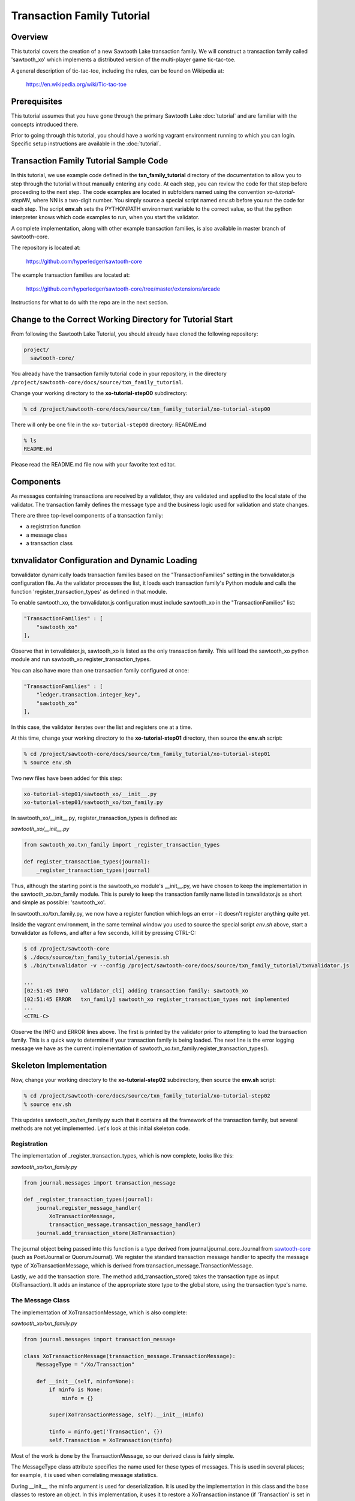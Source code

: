***************************
Transaction Family Tutorial
***************************

Overview
========

This tutorial covers the creation of a new Sawtooth Lake transaction family.
We will construct a transaction family called 'sawtooth_xo' which implements
a distributed version of the multi-player game tic-tac-toe.

A general description of tic-tac-toe, including the rules, can be found on
Wikipedia at:

    https://en.wikipedia.org/wiki/Tic-tac-toe

Prerequisites
=============

This tutorial assumes that you have gone through the primary Sawtooth Lake
:doc:`tutorial` and are familiar with the concepts introduced there.

Prior to going through this tutorial, you should have a working vagrant
environment running to which you can login.  Specific setup instructions
are available in the :doc:`tutorial`.

Transaction Family Tutorial Sample Code
=======================================

In this tutorial, we use example code defined in the **txn_family_tutorial**
directory of the documentation to allow you to step through the tutorial without
manually entering any code.  At each step, you can review the code for that step
before proceeding to the next step.  The code examples are located in subfolders
named using the convention *xo-tutorial-stepNN*, where NN is a two-digit number.
You simply source a special script named *env.sh* before you run the code for each
step. The script **env.sh** sets the PYTHONPATH environment variable to the
correct value, so that the python  interpreter knows which code examples to run,
when you  start the validator.


A complete implementation, along with other example transaction families,
is also available in master branch of sawtooth-core.

The repository is located at:

    https://github.com/hyperledger/sawtooth-core

The example transaction families are located at:

    https://github.com/hyperledger/sawtooth-core/tree/master/extensions/arcade

Instructions for what to do with the repo are in the next section.

Change to the Correct Working Directory for Tutorial Start
==========================================================

From following the Sawtooth Lake Tutorial, you should already have cloned the
following repository:

.. code-block:: console

    project/
      sawtooth-core/

You already have the transaction family tutorial code in your repository, in the
directory ``/project/sawtooth-core/docs/source/txn_family_tutorial``. 

Change your working directory to the **xo-tutorial-step00** subdirectory:

.. code-block:: console

    % cd /project/sawtooth-core/docs/source/txn_family_tutorial/xo-tutorial-step00

There will only be one file in the ``xo-tutorial-step00`` directory: README.md 

.. code-block:: console

    % ls
    README.md

Please read the README.md file now with your favorite text editor.

Components
==========

As messages containing transactions are received by a validator, they are
validated and applied to the local state of the validator.  The transaction
family defines the message type and the business logic used for validation
and state changes.

There are three top-level components of a transaction family:

- a registration function
- a message class
- a transaction class

txnvalidator Configuration and Dynamic Loading
==============================================

txnvalidator dynamically loads transaction families based on the
"TransactionFamilies" setting in the txnvalidator.js configuration file.  As
the validator processes the list, it loads each transaction family's Python
module and calls the function 'register_transaction_types' as defined in
that module.

To enable sawtooth_xo, the txnvalidator.js configuration must include
sawtooth_xo in the "TransactionFamilies" list:

.. code-block:: none

    "TransactionFamilies" : [
        "sawtooth_xo"
    ],

Observe that in txnvalidator.js, sawtooth_xo is listed as the only transaction
family. This will load the sawtooth_xo python module and run 
sawtooth_xo.register_transaction_types.

You can also have more than one transaction family configured at once:

.. code-block:: none

    "TransactionFamilies" : [
        "ledger.transaction.integer_key",
        "sawtooth_xo"
    ],

In this case, the validator iterates over the list and registers one at a
time.

At this time, change your working directory to the **xo-tutorial-step01**
directory, then source the **env.sh** script:

.. code-block:: console

    % cd /project/sawtooth-core/docs/source/txn_family_tutorial/xo-tutorial-step01
    % source env.sh

Two new files have been added for this step:

.. code-block:: console
    
    xo-tutorial-step01/sawtooth_xo/__init__.py
    xo-tutorial-step01/sawtooth_xo/txn_family.py

In sawtooth_xo/__init__.py, register_transaction_types is defined as:

*sawtooth_xo/__init__.py*

.. code-block:: python

    from sawtooth_xo.txn_family import _register_transaction_types

    def register_transaction_types(journal):
        _register_transaction_types(journal)

Thus, although the starting point is the sawtooth_xo module's __init__.py, we
have chosen to keep the implementation in the sawtooth_xo.txn_family module.
This is purely to keep the transaction family name listed in txnvalidator.js
as short and simple as possible: 'sawtooth_xo'.

In sawtooth_xo/txn_family.py, we now have a register function which logs an
error - it doesn't register anything quite yet.

Inside the vagrant environment, in the same terminal window you used to source the
special script *env.sh* above, start a txnvalidator as follows, and after a few
seconds, kill it by pressing CTRL-C:

.. code-block:: console

    $ cd /project/sawtooth-core
    $ ./docs/source/txn_family_tutorial/genesis.sh
    $ ./bin/txnvalidator -v --config /project/sawtooth-core/docs/source/txn_family_tutorial/txnvalidator.js

    ...
    [02:51:45 INFO    validator_cli] adding transaction family: sawtooth_xo
    [02:51:45 ERROR   txn_family] sawtooth_xo register_transaction_types not implemented
    ...
    <CTRL-C>

Observe the INFO and ERROR lines above.  The first is printed by the
validator prior to attempting to load the transaction family.  This is a
quick way to determine if your transaction family is being loaded.  The
next line is the error logging message we have as the current implementation
of sawtooth_xo.txn_family.register_transaction_types().

Skeleton Implementation
=======================

Now, change your working directory to the **xo-tutorial-step02** subdirectory,
then source the **env.sh** script:

.. code-block:: console

    % cd /project/sawtooth-core/docs/source/txn_family_tutorial/xo-tutorial-step02
    % source env.sh

This updates sawtooth_xo/txn_family.py such that it contains all the framework
of the transaction family, but several methods are not yet implemented.
Let's look at this initial skeleton code.

Registration
------------

The implementation of _register_transaction_types, which is now complete,
looks like this:

*sawtooth_xo/txn_family.py*

.. code-block:: python

    from journal.messages import transaction_message

    def _register_transaction_types(journal):
        journal.register_message_handler(
            XoTransactionMessage,
            transaction_message.transaction_message_handler)
        journal.add_transaction_store(XoTransaction)

The journal object being passed into this function is a type derived from
journal.journal_core.Journal from `sawtooth-core <http://github.com/HyperLedger/sawtooth-core>`__
(such as PoetJournal or QuorumJournal).  We
register the standard transaction message handler to
specify the message type of XoTransactionMessage, which is derived from
transaction_message.TransactionMessage.

Lastly, we add the transaction store. The method add_transaction_store() takes the
transaction type as input (XoTransaction).  It adds an instance of the
appropriate store type to the global store, using the transaction type's
name.

The Message Class
-----------------

The implementation of XoTransactionMessage, which is also complete:

*sawtooth_xo/txn_family.py*

.. code-block:: python

    from journal.messages import transaction_message

    class XoTransactionMessage(transaction_message.TransactionMessage):
        MessageType = "/Xo/Transaction"

        def __init__(self, minfo=None):
            if minfo is None:
                minfo = {}

            super(XoTransactionMessage, self).__init__(minfo)

            tinfo = minfo.get('Transaction', {})
            self.Transaction = XoTransaction(tinfo)


Most of the work is done by the TransactionMessage, so our derived class
is fairly simple.

The MessageType class attribute specifies the name used for these types of
messages.  This is used in several places; for example, it is used when
correlating message statistics.

During __init__, the minfo argument is used for deserialization.  It is used by
the implementation in this class and the base classes to restore an object.  In
this implementation, it uses it to restore a XoTransaction instance (if
'Transaction' is set in minfo) by passing tinfo to XoTransaction's constructor.

The Transaction Class
---------------------

The transaction class is the heart of a transaction family.  It must define:

- TransactionTypeName class attribute
- TransactionStoreType class attribute
- MessageType class attribute
- An __init__() method which implements deserialization
- A __str__() method
- A check_valid() method which throws an exception if the transaction is not valid
- An apply() method which updates the store
- A dump() method which implements serialization

The skeleton implementation is:

*sawtooth_xo/txn_family.py*

.. code-block:: python

    class XoTransaction(transaction.Transaction):
        TransactionTypeName = '/XoTransaction'
        TransactionStoreType = global_store_manager.KeyValueStore
        MessageType = XoTransactionMessage

        def __init__(self, minfo=None):
            if minfo is None:
                minfo = {}

            super(XoTransaction, self).__init__(minfo)

            LOGGER.debug("minfo: %s", repr(minfo))
            LOGGER.error("XoTransaction __init__ not implemented")

        def __str__(self):
            LOGGER.error("XoTransaction __str__ not implemented")
            return "XoTransaction"

        def check_valid(self, store):

            super(XoTransaction, self).check_valid(store)

            LOGGER.debug('checking %s', str(self))

            raise InvalidTransactionError('XoTransaction.check_valid is not implemented')

        def apply(self, store):
            LOGGER.debug('apply %s', str(self))
            LOGGER.error('XoTransaction.apply is not implemented')

        def dump(self):
            result = super(XoTransaction, self).dump()

            LOGGER.error('XoTransaction.dump is not implemented')

            return result


CLI Client
==========

Before we move forward with implementation, we need an easy way to submit
transactions to a validator.  We also need a way to view the current state
of the store (which in this case, will be game state).

Describing the CLI client in detail is out-of-scope for this tutorial, but
we will point out a few important pieces.

At this time, change your working directory to the **xo-tutorial-step03** directory,
then source the **env.sh** script:

.. code-block:: console

    % cd /project/sawtooth-core/docs/source/txn_family_tutorial/xo-tutorial-step03
    % source env.sh

Three new files have been added:

.. code-block:: none

    xo-tutorial-step03/bin/xo
    xo-tutorial-step03/sawtooth-xo/xo_cli.py
    xo-tutorial-step03/sawtooth-xo/xo_client.py

bin/xo is a small script which launches the CLI code contained in xo_cli.py.
We will not dive deep into the implementation of the CLI itself; it is fairly
straight-forward argparse code.  However, we will use it extensively to
submit transactions and web API requests to the validator.

xo_client.py contains an implementation of XoClient, which is derived from
SawtoothClient.  The SawtoothClient base class takes care of all of the
details related to submitting transactions and retrieving state.  XoClient
provides a couple methods for creating transactions:

*sawtooth_xo/xo_client.py*

.. code-block:: python

    def send_xo_txn(self, update):
        """
        This sets up the same defaults as the Transaction so when
        signing happens in sendtxn, the same payload is signed.
        Args:
            update: dict The data associated with the Xo data model
        Returns:
            txnid: str The txnid associated with the transaction

        """
        if 'Name' not in update:
            update['Name'] = None
        if 'Action' not in update:
            update['Action'] = None
        if 'Space' in update and update['Space'] is None:
            del update['Space']
        return self.sendtxn('/XoTransaction',
                            '/Xo/Transaction',
                            update)

    def create(self, name):
        """
        """
        update = {
            'Action': 'CREATE',
            'Name': name
        }

        return self.send_xo_txn(update)

    def take(self, name, space):
        """
        """
        update = {
            'Action': 'TAKE',
            'Name': name,
            'Space': space,
        }
        return self.send_xo_txn(update)

In both cases, an XoTransaction is sent (wrapped in a XoTransactionMessage),
but the update has different actions.  The two allowable actions for
our tic-tac-toe implementation are CREATE and TAKE.  CREATE takes the name
of the game to create, and TAKE takes the name of the game and the space.  We
imply all other implementation from the state of the transaction family's
store.

Another thing to note is that XoClient is aware of the XoTransaction
family and will run check_valid() and apply() locally prior to sending
the transaction to the validator.  This allows the CLI client to catch
obvious errors prior to submitting them as a transaction.

Let's submit a transaction and see the result.

First, startup txnvaldiator inside vagrant (and leave it running):

.. note:: Start the txnvalidator in the same terminal window in which you 
          sourced the **env.sh** script, or run the following command from a 
          new vagrant window (log in with "vagrant ssh"):

          .. code-block:: console

            $ source /project/sawtooth-core/docs/source/txn_family_tutorial/xo-tutorial-step03/env.sh

Run the following commands to start the validator:

.. code-block:: console

    $ cd /project/sawtooth-core
    $ ./docs/source/txn_family_tutorial/genesis.sh
    $ ./bin/txnvalidator -v --config /project/sawtooth-core/docs/source/txn_family_tutorial/txnvalidator.js


Next, in a separate vagrant window, use the xo CLI to create a key for player1:

.. code-block:: console

    % source /project/sawtooth-core/docs/source/txn_family_tutorial/xo-tutorial-step03/env.sh
    $ cd /project/sawtooth-core
    $ ./bin/xo init --username=player1

Then, attempt to create a game:

.. code-block:: console

    $ ./bin/xo create -vvv game000
    [15:40:54 DEBUG   client] set signing key from file /home/vagrant/.sawtooth/keys/player1.wif
    [15:40:54 DEBUG   client] Posting transaction: 77b85773bbb5a3d0
    ?iSignaturexXHIkL44U02V3SfohF6KjVA3xvxbIwWpGsxehOiKyhOWEaCtchVgGGe5jmlQrJ6ASEW8vxOyKbkOllC4lmimFVlYw=oTransactionTypen/XoTransactioni__NONCE__?A???y:m__SIGNATURE__xXGwHRqQG0gMaqp3qOC944bveycd+n5cSrGez32NtN6TO7wMGpnJnONCNQ0ImJo4+l1r91iI0tQ1CprFxZPzWat/k=h__TYPE__o/Xo/Transaction>
    [15:40:54 WARNING client] operation failed with response: 400 OrderedDict([('error', 'XoTransaction.check_valid is not implemented'), ('errorType', 'InvalidTransactionError'), ('status', 400L)])
    Error: XoTransaction.check_valid is not implemented

Stop the validator with CTRL-C.

Great! The client fetched the state (which will have been empty, but note the
URL, that's our store), created a signed transaction, then ran check_valid.
Since we throw an exception in check_valid, we got the expected error message.

Now we are ready to complete the rest of the implementation.

Serialization and Deserialization
=================================

At this time, change your working directory to the **xo-tutorial-step04** directory:

.. code-block:: console

    % cd /project/sawtooth-core/docs/source/txn_family_tutorial/xo-tutorial-step04

As we saw in the client section, we have two possible actions: CREATE and TAKE.
CREATE requires a name, and TAKE requires a name and a space.  So we have three
fields that make up a transaction: Action, Name, and Space.

The __init__() implementation restores these fields from minfo if they are
present there during construction:

*sawtooth_xo/txn_family.py*

.. code-block:: python

    class XoTransaction(transaction.Transaction):
        def __init__(self, minfo=None):
            if minfo is None:
                minfo = {}

            super(XoTransaction, self).__init__(minfo)

            LOGGER.debug("minfo: %s", repr(minfo))
            self._name = minfo['Name'] if 'Name' in minfo else None
            self._action = minfo['Action'] if 'Action' in minfo else None
            self._space = minfo['Space'] if 'Space' in minfo else None

If they are not specified in minfo, they default to None.

The dump() method does the reverse and serializes the data:

*sawtooth_xo/txn_family.py*

.. code-block:: python

    def dump(self):
        result = super(XoTransaction, self).dump()

        result['Action'] = self._action
        result['Name'] = self._name
        if self._space is not None:
            result['Space'] = self._space

        return result

Note that the implementation of __init__() and dump() define the structure of
the transaction data.  Both of these methods call their base classes.  The base
classes will add/restore additional fields to the transaction.

We can now also implement __str__() since all the relevant fields are defined:

*sawtooth_xo/txn_family.py*

.. code-block:: python

    def __str__(self):
        try:
            oid = self.OriginatorID
        except AssertionError:
            oid = "unknown"
        return "({0} {1} {2})".format(oid,
                                      self._name,
                                      self._space)


Implementing apply() and check_valid()
======================================

The check_valid() method throws an XoException if the transaction can not be
applied for some reason.  For example, it will throw an exception if, during
a CREATE, a game name is already in use.

The apply() method takes the transaction's data and modifies the store in
the appropriate way.  It assumes that check_valid() has been called just
before, in that it does not re-check everything checked with check_valid().

The implementation of check_valid():

*sawtooth_xo/txn_family.py*

.. code-block:: python

    def check_valid(self, store):
        super(XoTransaction, self).check_valid(store)

        LOGGER.debug('checking %s', str(self))

        if self._name is None or self._name == '':
            raise InvalidTransactionError('name not set')

        if self._action is None or self._action == '':
            raise InvalidTransactionError('action not set')

        if self._action == 'CREATE':
            if self._name in store:
                raise InvalidTransactionError('game already exists')
        elif self._action == 'TAKE':
            if self._space is None:
                raise InvalidTransactionError('TAKE requires space')

            if self._space < 1 or self._space > 9:
                raise InvalidTransactionError('invalid space')

            if self._name not in store:
                raise InvalidTransactionError('no such game')

            state = store[self._name]['State']
            if state in ['P1-WIN', 'P2-WIN', 'TIE']:
                raise InvalidTransactionError('game complete')

            if state == 'P1-NEXT' and 'Player1' in store[self._name]:
                player1 = store[self._name]['Player1']
                if player1 != self.OriginatorID:
                    raise InvalidTransactionError('invalid player 1')

            if state == 'P2-NEXT' and 'Player2' in store[self._name]:
                player1 = store[self._name]['Player2']
                if player1 != self.OriginatorID:
                    raise InvalidTransactionError('invalid player 2')

            if store[self._name]['Board'][self._space - 1] != '-':
                raise InvalidTransactionError('space already taken')
        else:
            raise InvalidTransactionError('invalid action')

The implementation of apply():

.. code-block:: python

    def apply(self, store):
        LOGGER.debug('apply %s', str(self))

        if self._name in store:
            game = store[self._name].copy()
        else:
            game = {}

        if 'Board' in game:
            board = list(game['Board'])
        else:
            board = list('---------')
            state = 'P1-NEXT'

        if self._space is not None:
            if board.count('X') > board.count('O'):
                board[self._space - 1] = 'O'
                state = 'P1-NEXT'
            else:
                board[self._space - 1] = 'X'
                state = 'P2-NEXT'

            # The first time a space is taken, player 1 will be assigned.  The
            # second time a space is taken, player 2 will be assigned.
            if 'Player1' not in game:
                game['Player1'] = self.OriginatorID
            elif 'Player2' not in game:
                game['Player2'] = self.OriginatorID

        game['Board'] = "".join(board)
        if self._is_win(game['Board'], 'X'):
            state = 'P1-WIN'
        elif self._is_win(game['Board'], 'O'):
            state = 'P2-WIN'
        elif '-' not in game['Board']:
            state = 'TIE'

        game['State'] = state
        store[self._name] = game

The implementation of apply() uses _is_win():

.. code-block:: python

    def _is_win(self, board, letter):
        wins = ((1, 2, 3), (4, 5, 6), (7, 8, 9),
                (1, 4, 7), (2, 5, 8), (3, 6, 9),
                (1, 5, 9), (3, 5, 7))

        for win in wins:
            if (board[win[0] - 1] == letter
                    and board[win[1] - 1] == letter
                    and board[win[2] - 1] == letter):
                return True

        return False

It is now possible to play the game:

.. code-block:: console

    $ source /project/sawtooth-core/docs/source/txn_family_tutorial/xo-tutorial-step04/env.sh
    $ cd /project/sawtooth-core
    $ ./docs/source/txn_family_tutorial/genesis.sh
    $ ./bin/txnvalidator -v --config /project/sawtooth-core/docs/source/txn_family_tutorial/txnvalidator.js


Then, create a game in a separate vagrant window (log in with "vagrant ssh" from the tools directory):

.. code-block:: console

    $ source /project/sawtooth-core/docs/source/txn_family_tutorial/xo-tutorial-step04/env.sh
    $ cd /project/sawtooth-core
    $ ./bin/xo create -vvv game001 --wait
    [04:53:07 DEBUG   client] fetch state from http://localhost:8800/XoTransaction/*
    [04:53:07 DEBUG   client] get content from url <http://localhost:8800/store/XoTransaction/\*>
    [04:53:07 DEBUG   client] set signing key from file /home/vagrant/.sawtooth/keys/player1.wif
    [04:53:07 DEBUG   txn_family] minfo: {'Action': 'CREATE', 'Name': 'game001'}
    [04:53:07 DEBUG   txn_family] checking (1NNxoo58EsR5cCEACiJf9mvoVLrGF37kvV game001 None)
    [04:53:07 DEBUG   txn_family] minfo: {}
    [04:53:07 DEBUG   client] Posting transaction: 12e8a91cb8dcd0fc
    [04:53:07 DEBUG   client] post transaction to http://localhost:8800/Xo/Transaction with DATALEN=349, DATA=<?kTransaction?fActionfCREATElDependencies?dNameggame002eNonce?A??7??7?iSignaturexXHIosnrTVbfgUL2jAc13I2i3H9/bEZ5l6/VGx0W4/H0Sh9BCmwDmku7bsApz3ykfwYr9yEiLprS0fL1YztqOzXqk=oTransactionTypen/XoTransactioni__NONCE__?A??7??Sm__SIGNATURE__xXHC5nsdONidVTX4ond7zOJgXvXOOvkQl5DYRNh1MglAEPSMK5NCDKViUfnuaTjIWyTFRLKTpsqatdBIJEghMXVJE=h__TYPE__o/Xo/Transaction>
    [04:53:07 DEBUG   client] {
      "Transaction": {
        "Action": "CREATE",
        "Dependencies": [],
        "Name": "game001",
        "Nonce": 1465966387.019018,
        "Signature": "HIosnrTVbfgUL2jAc13I2i3H9/bEZ5l6/VGx0W4/H0Sh9BCmwDmku7bsApz3ykfwYr9yEiLprS0fL1YztqOzXqk=",
        "TransactionType": "/XoTransaction"
      },
      "__NONCE__": 1465966387.031697,
      "__SIGNATURE__": "HC5nsdONidVTX4ond7zOJgXvXOOvkQl5DYRNh1MglAEPSMK5NCDKViUfnuaTjIWyTFRLKTpsqatdBIJEghMXVJE=",
      "__TYPE__": "/Xo/Transaction"
    }
    [04:53:07 DEBUG   txn_family] apply (1NNxoo58EsR5cCEACiJf9mvoVLrGF37kvV game001 None)
    [04:53:07 DEBUG   client] get content from url <http://localhost:8800/transaction/12e8a91cb8dcd0fc>
    [04:53:07 DEBUG   client] waiting for transaction 12e8a91cb8dcd0fc to commit
    [04:53:12 DEBUG   client] get content from url <http://localhost:8800/transaction/12e8a91cb8dcd0fc>
    [04:53:12 DEBUG   client] waiting for transaction 12e8a91cb8dcd0fc to commit
    [04:53:17 DEBUG   client] get content from url <http://localhost:8800/transaction/12e8a91cb8dcd0fc>
    [04:53:17 DEBUG   client] waiting for transaction 12e8a91cb8dcd0fc to commit
    [04:53:22 DEBUG   client] get content from url <http://localhost:8800/transaction/12e8a91cb8dcd0fc>
    [04:53:22 DEBUG   client] waiting for transaction 12e8a91cb8dcd0fc to commit
    [04:53:27 DEBUG   client] get content from url <http://localhost:8800/transaction/12e8a91cb8dcd0fc>
    [04:53:27 DEBUG   client] waiting for transaction 12e8a91cb8dcd0fc to commit
    [04:53:32 DEBUG   client] get content from url <http://localhost:8800/transaction/12e8a91cb8dcd0fc>

The xo CLI also has a take subcommand for taking a space, a list subcommand for
viewing the list of games, and a show subcommand for showing the board of a
specific game.

